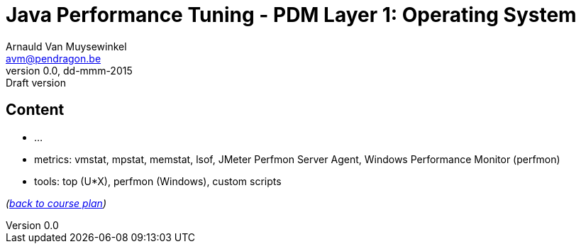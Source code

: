 // build_options: 
Java Performance Tuning - PDM Layer 1: Operating System
=======================================================
Arnauld Van Muysewinkel <avm@pendragon.be>
v0.0, dd-mmm-2015: Draft version
:backend: slidy
//:theme: volnitsky
:data-uri:
:copyright: Creative-Commons-Zero (Arnauld Van Muysewinkel)


Content
-------

* ...
* metrics: vmstat, mpstat, memstat, lsof, JMeter Perfmon Server Agent, Windows Performance Monitor (perfmon)
* tools: top (U*X), perfmon (Windows), custom scripts

_(link:../0-extra/1-training_plan.html#_presentations[back to course plan])_
